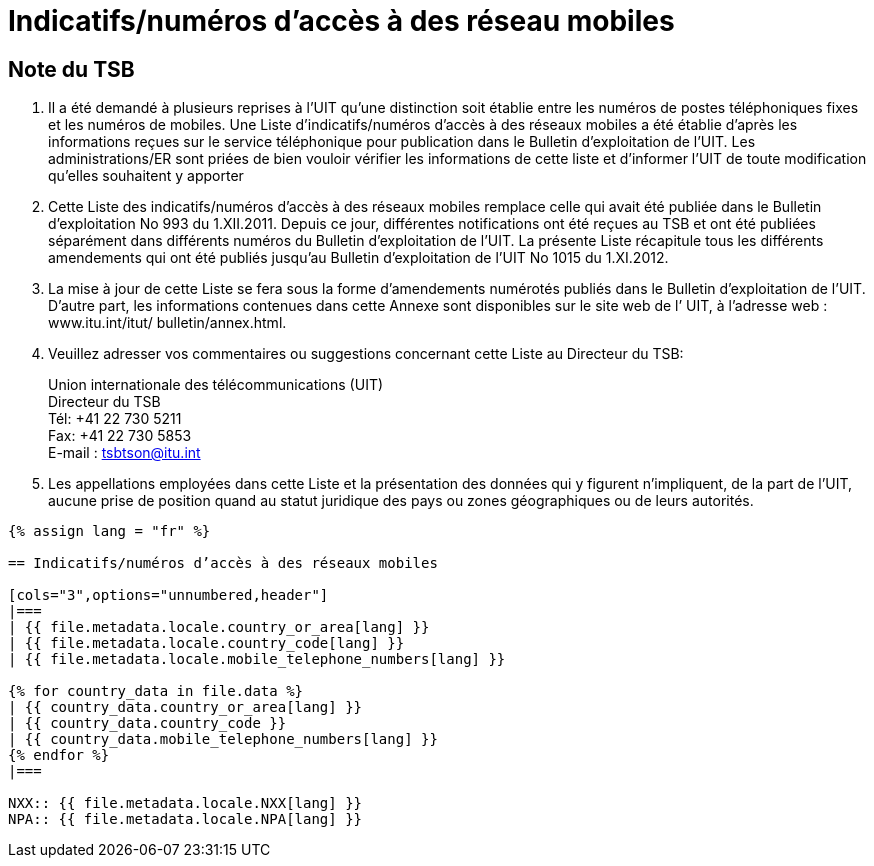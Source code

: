 = Indicatifs/numéros d’accès à des réseau mobiles
:bureau: T
:docnumber: 1015
:series: Selon la Recommandation UIT-T E.164 (11/2010)
:published-date: 2012-11-01
:status: published
:doctype: service-publication
:annex-id: No. 1015
:language: fr
:mn-document-class: itu
:mn-output-extensions: xml,html,pdf,doc,rxl
:local-cache-only:


[preface]
== Note du TSB

. Il a été demandé à plusieurs reprises à l’UIT qu’une distinction soit établie entre les
numéros de postes téléphoniques fixes et les numéros de mobiles. Une Liste
d’indicatifs/numéros d’accès à des réseaux mobiles a été établie d’après les informations
reçues sur le service téléphonique pour publication dans le Bulletin d’exploitation de l’UIT.
Les administrations/ER sont priées de bien vouloir vérifier les informations de cette liste et
d’informer l’UIT de toute modification qu’elles souhaitent y apporter

. Cette Liste des indicatifs/numéros d’accès à des réseaux mobiles remplace celle qui avait
été publiée dans le Bulletin d'exploitation No 993 du 1.XII.2011. Depuis ce jour, différentes
notifications ont été reçues au TSB et ont été publiées séparément dans différents numéros
du Bulletin d'exploitation de l'UIT. La présente Liste récapitule tous les différents
amendements qui ont été publiés jusqu'au Bulletin d'exploitation de l’UIT No 1015 du
1.XI.2012.

. La mise à jour de cette Liste se fera sous la forme d'amendements numérotés publiés
dans le Bulletin d'exploitation de l'UIT. D'autre part, les informations contenues dans cette
Annexe sont disponibles sur le site web de l’ UIT, à l'adresse web : www.itu.int/itut/
bulletin/annex.html.

. Veuillez adresser vos commentaires ou suggestions concernant cette Liste au Directeur
du TSB:
+
--
[align=left]
Union internationale des télécommunications (UIT) +
Directeur du TSB +
Tél: +41 22 730 5211 +
Fax: +41 22 730 5853 +
E-mail : mailto:tsbtson@itu.int[]
--

. Les appellations employées dans cette Liste et la présentation des données qui y figurent
n'impliquent, de la part de l'UIT, aucune prise de position quand au statut juridique des pays
ou zones géographiques ou de leurs autorités.


[yaml2text,T-SP-E.164B-2012.yaml,file]
----
{% assign lang = "fr" %}

== Indicatifs/numéros d’accès à des réseaux mobiles

[cols="3",options="unnumbered,header"]
|===
| {{ file.metadata.locale.country_or_area[lang] }}
| {{ file.metadata.locale.country_code[lang] }}
| {{ file.metadata.locale.mobile_telephone_numbers[lang] }}

{% for country_data in file.data %}
| {{ country_data.country_or_area[lang] }}
| {{ country_data.country_code }}
| {{ country_data.mobile_telephone_numbers[lang] }}
{% endfor %}
|===

NXX:: {{ file.metadata.locale.NXX[lang] }}
NPA:: {{ file.metadata.locale.NPA[lang] }}
----
